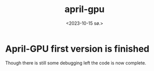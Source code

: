 #+title:      april-gpu
#+date:       <2023-10-15 sø.>
#+filetags:   :april:
#+identifier: 20231015T2202
#+OPTIONS: author:nil

#+hugo_base_dir: ~/Dokumenter/April
#+hugo_selection: posts
#+hugo_front_matter_format: yaml

* April-GPU first version is finished

Though there is still some debugging left the code is now complete.

# Local Variables:
# eval: (set-fill-column 90)
# eval: (auto-fill-mode t)
# eval: (org-hugo-auto-export-mode t)
# End:

#  LocalWords:  SPIR Vulkan GPUs Juuso

